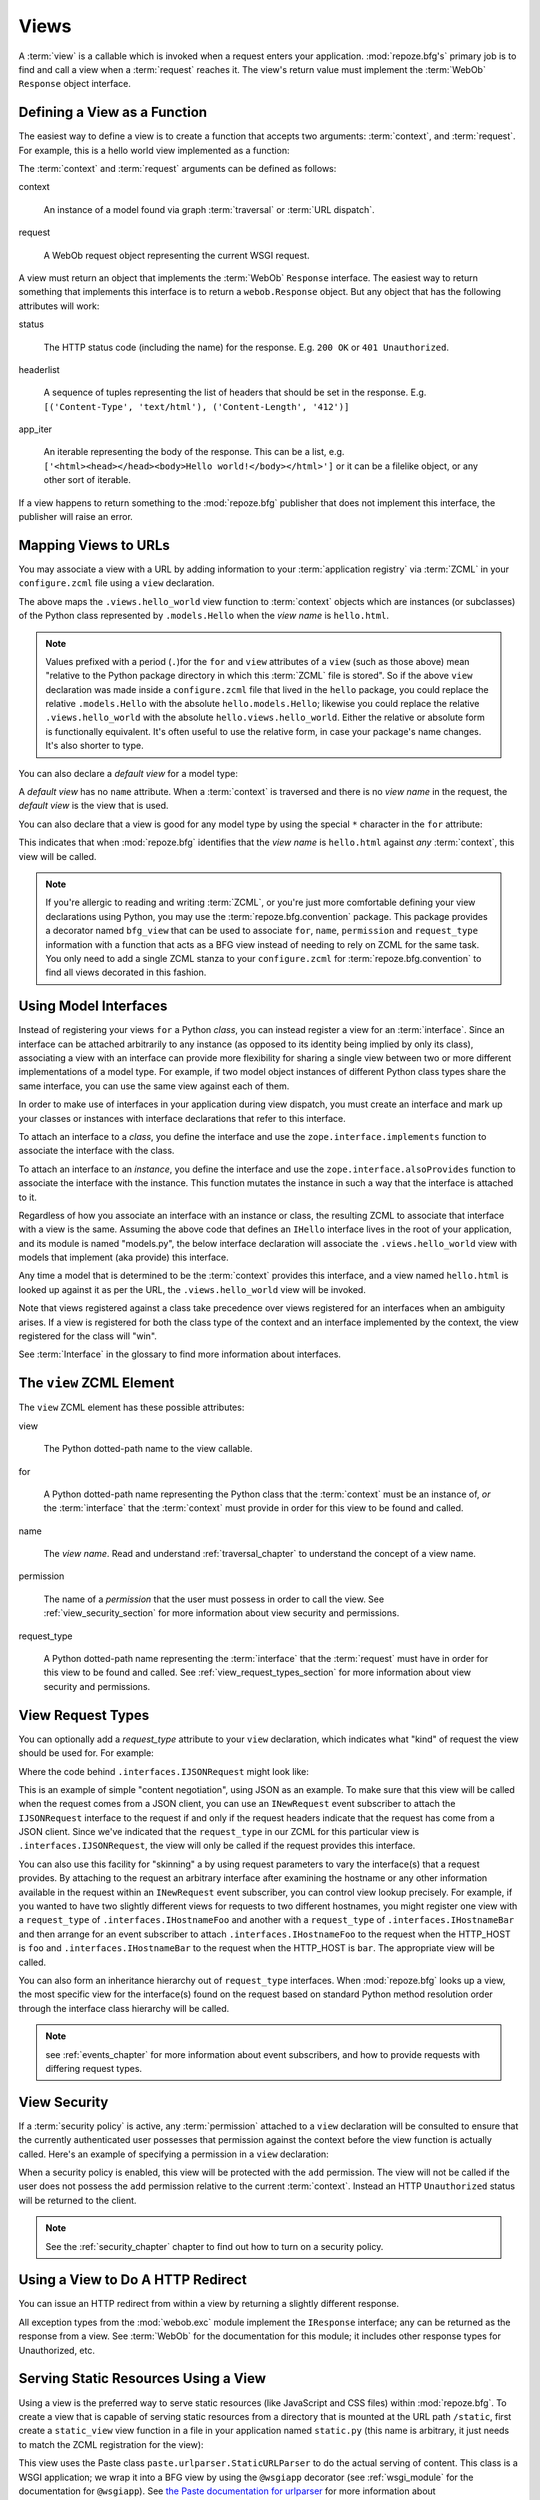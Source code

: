 .. _views_chapter:

Views
=====

A :term:`view` is a callable which is invoked when a request enters
your application.  :mod:`repoze.bfg's` primary job is to find and call
a view when a :term:`request` reaches it.  The view's return value
must implement the :term:`WebOb` ``Response`` object interface.

Defining a View as a Function
-----------------------------

The easiest way to define a view is to create a function that accepts
two arguments: :term:`context`, and :term:`request`.  For example,
this is a hello world view implemented as a function:

.. code-block:: python
   :linenos:

   def hello_world(context, request):
       from webob import Response
       return Response('Hello world!')

The :term:`context` and :term:`request` arguments can be defined as
follows:

context

  An instance of a model found via graph :term:`traversal` or
  :term:`URL dispatch`.

request

  A WebOb request object representing the current WSGI request.

A view must return an object that implements the :term:`WebOb`
``Response`` interface.  The easiest way to return something that
implements this interface is to return a ``webob.Response`` object.
But any object that has the following attributes will work:

status

  The HTTP status code (including the name) for the response.
  E.g. ``200 OK`` or ``401 Unauthorized``.

headerlist

  A sequence of tuples representing the list of headers that should be
  set in the response.  E.g. ``[('Content-Type', 'text/html'),
  ('Content-Length', '412')]``

app_iter

  An iterable representing the body of the response.  This can be a
  list, e.g. ``['<html><head></head><body>Hello
  world!</body></html>']`` or it can be a filelike object, or any
  other sort of iterable.

If a view happens to return something to the :mod:`repoze.bfg`
publisher that does not implement this interface, the publisher will
raise an error.

Mapping Views to URLs
----------------------

You may associate a view with a URL by adding information to your
:term:`application registry` via :term:`ZCML` in your
``configure.zcml`` file using a ``view`` declaration.

.. code-block:: xml
   :linenos:

   <view
       for=".models.Hello"
       view=".views.hello_world"
       name="hello.html"
       />

The above maps the ``.views.hello_world`` view function to
:term:`context` objects which are instances (or subclasses) of the
Python class represented by ``.models.Hello`` when the *view name* is
``hello.html``.

.. note:: Values prefixed with a period (``.``)for the ``for`` and
   ``view`` attributes of a ``view`` (such as those above) mean
   "relative to the Python package directory in which this
   :term:`ZCML` file is stored".  So if the above ``view``
   declaration was made inside a ``configure.zcml`` file that lived in
   the ``hello`` package, you could replace the relative
   ``.models.Hello`` with the absolute ``hello.models.Hello``;
   likewise you could replace the relative ``.views.hello_world`` with
   the absolute ``hello.views.hello_world``.  Either the relative or
   absolute form is functionally equivalent.  It's often useful to use
   the relative form, in case your package's name changes.  It's also
   shorter to type.

You can also declare a *default view* for a model type:

.. code-block:: xml
   :linenos:

   <view
       for=".models.Hello"
       view=".views.hello_world"
       />

A *default view* has no ``name`` attribute.  When a :term:`context` is
traversed and there is no *view name* in the request, the *default
view* is the view that is used.

You can also declare that a view is good for any model type by using
the special ``*`` character in the ``for`` attribute:

.. code-block:: xml
   :linenos:

   <view
       for="*"
       view=".views.hello_world"
       name="hello.html"
       />

This indicates that when :mod:`repoze.bfg` identifies that the *view
name* is ``hello.html`` against *any* :term:`context`, this view will
be called.

.. note::

   If you're allergic to reading and writing :term:`ZCML`, or you're
   just more comfortable defining your view declarations using Python,
   you may use the :term:`repoze.bfg.convention` package.  This
   package provides a decorator named ``bfg_view`` that can be used to
   associate ``for``, ``name``, ``permission`` and ``request_type``
   information with a function that acts as a BFG view instead of
   needing to rely on ZCML for the same task.  You only need to add a
   single ZCML stanza to your ``configure.zcml`` for
   :term:`repoze.bfg.convention` to find all views decorated in this
   fashion.

Using Model Interfaces
----------------------

Instead of registering your views ``for`` a Python *class*, you can
instead register a view for an :term:`interface`.  Since an interface
can be attached arbitrarily to any instance (as opposed to its
identity being implied by only its class), associating a view with an
interface can provide more flexibility for sharing a single view
between two or more different implementations of a model type.  For
example, if two model object instances of different Python class types
share the same interface, you can use the same view against each of
them.

In order to make use of interfaces in your application during view
dispatch, you must create an interface and mark up your classes or
instances with interface declarations that refer to this interface.

To attach an interface to a *class*, you define the interface and use
the ``zope.interface.implements`` function to associate the interface
with the class.

.. code-block:: python
   :linenos:

   from zope.interface import Interface
   from zope.interface import implements

   class IHello(Interface):
       """ A marker interface """

   class Hello(object):
       implements(IHello)

To attach an interface to an *instance*, you define the interface and
use the ``zope.interface.alsoProvides`` function to associate the
interface with the instance.  This function mutates the instance in
such a way that the interface is attached to it.

.. code-block:: python
   :linenos:

   from zope.interface import Interface
   from zope.interface import alsoProvides

   class IHello(Interface):
       """ A marker interface """

   class Hello(object):
       pass

   def make_hello():
       hello = Hello()
       alsoProvides(hello, IHello)
       return hello

Regardless of how you associate an interface with an instance or
class, the resulting ZCML to associate that interface with a view is
the same.  Assuming the above code that defines an ``IHello``
interface lives in the root of your application, and its module is
named "models.py", the below interface declaration will associate the
``.views.hello_world`` view with models that implement (aka provide)
this interface.

.. code-block:: xml
   :linenos:

   <view
       for=".models.IHello"
       view=".views.hello_world"
       name="hello.html"
       />

Any time a model that is determined to be the :term:`context` provides
this interface, and a view named ``hello.html`` is looked up against
it as per the URL, the ``.views.hello_world`` view will be invoked.

Note that views registered against a class take precedence over views
registered for an interfaces when an ambiguity arises.  If a view is
registered for both the class type of the context and an interface
implemented by the context, the view registered for the class will
"win".

See :term:`Interface` in the glossary to find more information about
interfaces.

The ``view`` ZCML Element
-------------------------

The ``view`` ZCML element has these possible attributes:

view

  The Python dotted-path name to the view callable.

for

  A Python dotted-path name representing the Python class that the
  :term:`context` must be an instance of, *or* the :term:`interface`
  that the :term:`context` must provide in order for this view to be
  found and called.

name

  The *view name*.  Read and understand :ref:`traversal_chapter` to
  understand the concept of a view name.

permission

  The name of a *permission* that the user must possess in order to
  call the view.  See :ref:`view_security_section` for more
  information about view security and permissions.

request_type

  A Python dotted-path name representing the :term:`interface` that
  the :term:`request` must have in order for this view to be found and
  called.  See :ref:`view_request_types_section` for more
  information about view security and permissions.

.. _view_request_types_section:

View Request Types
------------------

You can optionally add a *request_type* attribute to your ``view``
declaration, which indicates what "kind" of request the view should be
used for.  For example:

.. code-block:: xml
   :linenos:

   <view
       for=".models.IHello"
       view=".views.hello_json"
       name="hello.json"
       request_type=".interfaces.IJSONRequest"
       />

Where the code behind ``.interfaces.IJSONRequest`` might look like:

.. code-block:: python
   :linenos:

   from repoze.bfg.interfaces import IRequest

   class IJSONRequest(IRequest):
      """ An marker interface for representing a JSON request """

This is an example of simple "content negotiation", using JSON as an
example.  To make sure that this view will be called when the request
comes from a JSON client, you can use an ``INewRequest`` event
subscriber to attach the ``IJSONRequest`` interface to the request if
and only if the request headers indicate that the request has come
from a JSON client.  Since we've indicated that the ``request_type``
in our ZCML for this particular view is ``.interfaces.IJSONRequest``,
the view will only be called if the request provides this interface.

You can also use this facility for "skinning" a by using request
parameters to vary the interface(s) that a request provides.  By
attaching to the request an arbitrary interface after examining the
hostname or any other information available in the request within an
``INewRequest`` event subscriber, you can control view lookup
precisely.  For example, if you wanted to have two slightly different
views for requests to two different hostnames, you might register one
view with a ``request_type`` of ``.interfaces.IHostnameFoo`` and
another with a ``request_type`` of ``.interfaces.IHostnameBar`` and
then arrange for an event subscriber to attach
``.interfaces.IHostnameFoo`` to the request when the HTTP_HOST is
``foo`` and ``.interfaces.IHostnameBar`` to the request when the
HTTP_HOST is ``bar``.  The appropriate view will be called.

You can also form an inheritance hierarchy out of ``request_type``
interfaces.  When :mod:`repoze.bfg` looks up a view, the most specific
view for the interface(s) found on the request based on standard
Python method resolution order through the interface class hierarchy
will be called.

.. note:: see :ref:`events_chapter` for more information about event
   subscribers, and how to provide requests with differing request
   types.

.. _view_security_section:

View Security
-------------

If a :term:`security policy` is active, any :term:`permission`
attached to a ``view`` declaration will be consulted to ensure
that the currently authenticated user possesses that permission
against the context before the view function is actually called.
Here's an example of specifying a permission in a ``view``
declaration:

.. code-block:: xml
   :linenos:

   <view
       for=".models.IBlog"
       view=".views.add_entry"
       name="add.html"
       permission="add"
       />

When a security policy is enabled, this view will be protected with
the ``add`` permission.  The view will not be called if the user does
not possess the ``add`` permission relative to the current
:term:`context`.  Instead an HTTP ``Unauthorized`` status will be
returned to the client.

.. note::

   See the :ref:`security_chapter` chapter to find out how to turn on
   a security policy.

Using a View to Do A HTTP Redirect
----------------------------------

You can issue an HTTP redirect from within a view by returning a
slightly different response.

.. code-block:: python
   :linenos:

   from webob.exc import HTTPFound

   def myview(context, request):
       return HTTPFound(location='http://example.com')

All exception types from the :mod:`webob.exc` module implement the
``IResponse`` interface; any can be returned as the response from a
view.  See :term:`WebOb` for the documentation for this module; it
includes other response types for Unauthorized, etc.

Serving Static Resources Using a View
-------------------------------------

Using a view is the preferred way to serve static resources (like
JavaScript and CSS files) within :mod:`repoze.bfg`.  To create a view
that is capable of serving static resources from a directory that is
mounted at the URL path ``/static``, first create a ``static_view``
view function in a file in your application named ``static.py`` (this
name is arbitrary, it just needs to match the ZCML registration for
the view):

.. code-block:: python
   :linenos:

   from paste import urlparser
   from repoze.bfg.wsgi import wsgiapp
 
   static_dir = '/path/to/static/dir'
   static = urlparser.StaticURLParser(static_dir, cache_max_age=3600)
 
   @wsgiapp
   def static_view(environ, start_response):
       return static(environ, start_response) 

This view uses the Paste class ``paste.urlparser.StaticURLParser`` to
do the actual serving of content.  This class is a WSGI application;
we wrap it into a BFG view by using the ``@wsgiapp`` decorator (see
:ref:`wsgi_module` for the documentation for ``@wsgiapp``).  See `the
Paste documentation for urlparser
<http://pythonpaste.org/modules/urlparser.html>`_ for more information
about ``urlparser.StaticURLParser``.

Put your static files (JS, etc) on your filesystem in the directory
represented as ``/path/to/static/dir``, then wire it up to be
accessible as ``/static`` using ZCML in your application's
``configure.zcml`` against either the class or interface that
represents your root object.

.. code-block:: xml
   :linenos:

    <view
      for=".models.Root"
      view=".static.static_view"
      name="static"
    />   

In this case, ``.models.Root`` refers to the class of which your BFG
application's root object is an instance.

.. note:: You can also give a ``for`` of ``*`` if you want the name
   ``static`` to be accessible as the static view against any model.
   This will also allow ``/static/foo.js`` to work, but it will allow
   for ``/anything/static/foo.js`` too, as long as ``anything`` itself
   is resolved.

After this is done, you should be able to view your static files via
URLs prefixed with ``/static/``, for instance ``/static/foo.js``.

To ensure that model objects contained in the root don't "shadow" your
static view (model objects take precedence during traversal), or to
ensure that your root object's ``__getitem__`` is never called when a
static resource is requested, you can refer to your static resources
as registered above in URLs as, e.g. ``/@@static/foo.js``.  This is
completely equivalent to ``/static/foo.js``.  See
:ref:`traversal_chapter` for information about "goggles" (``@@``).



